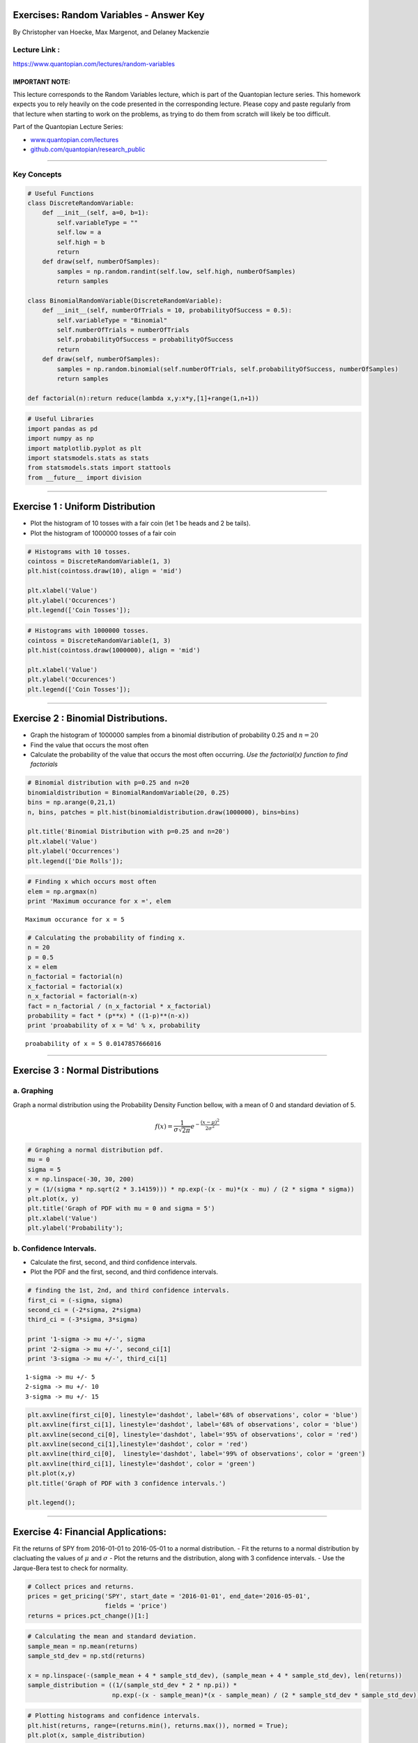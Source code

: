 Exercises: Random Variables - Answer Key
========================================

By Christopher van Hoecke, Max Margenot, and Delaney Mackenzie

Lecture Link :
--------------

https://www.quantopian.com/lectures/random-variables

IMPORTANT NOTE:
~~~~~~~~~~~~~~~

This lecture corresponds to the Random Variables lecture, which is part
of the Quantopian lecture series. This homework expects you to rely
heavily on the code presented in the corresponding lecture. Please copy
and paste regularly from that lecture when starting to work on the
problems, as trying to do them from scratch will likely be too
difficult.

Part of the Quantopian Lecture Series:

-  `www.quantopian.com/lectures <https://www.quantopian.com/lectures>`__
-  `github.com/quantopian/research_public <https://github.com/quantopian/research_public>`__

--------------

Key Concepts
------------

.. code:: ipython2

    # Useful Functions
    class DiscreteRandomVariable:
        def __init__(self, a=0, b=1):
            self.variableType = ""
            self.low = a
            self.high = b
            return
        def draw(self, numberOfSamples):
            samples = np.random.randint(self.low, self.high, numberOfSamples)
            return samples
        
    class BinomialRandomVariable(DiscreteRandomVariable):
        def __init__(self, numberOfTrials = 10, probabilityOfSuccess = 0.5):
            self.variableType = "Binomial"
            self.numberOfTrials = numberOfTrials
            self.probabilityOfSuccess = probabilityOfSuccess
            return
        def draw(self, numberOfSamples):
            samples = np.random.binomial(self.numberOfTrials, self.probabilityOfSuccess, numberOfSamples)
            return samples
        
    def factorial(n):return reduce(lambda x,y:x*y,[1]+range(1,n+1))

.. code:: ipython2

    # Useful Libraries
    import pandas as pd
    import numpy as np
    import matplotlib.pyplot as plt
    import statsmodels.stats as stats
    from statsmodels.stats import stattools
    from __future__ import division

--------------

Exercise 1 : Uniform Distribution
=================================

-  Plot the histogram of 10 tosses with a fair coin (let 1 be heads and
   2 be tails).
-  Plot the histogram of 1000000 tosses of a fair coin

.. code:: ipython2

    # Histograms with 10 tosses. 
    cointoss = DiscreteRandomVariable(1, 3)
    plt.hist(cointoss.draw(10), align = 'mid')
    
    plt.xlabel('Value')
    plt.ylabel('Occurences')
    plt.legend(['Coin Tosses']);



.. image:: notebook_files/notebook_6_0.png


.. code:: ipython2

    # Histograms with 1000000 tosses. 
    cointoss = DiscreteRandomVariable(1, 3)
    plt.hist(cointoss.draw(1000000), align = 'mid')
    
    plt.xlabel('Value')
    plt.ylabel('Occurences')
    plt.legend(['Coin Tosses']);



.. image:: notebook_files/notebook_7_0.png


--------------

Exercise 2 : Binomial Distributions.
====================================

-  Graph the histogram of 1000000 samples from a binomial distribution
   of probability 0.25 and :math:`n = 20`
-  Find the value that occurs the most often
-  Calculate the probability of the value that occurs the most often
   occurring. *Use the factorial(x) function to find factorials*

.. code:: ipython2

    # Binomial distribution with p=0.25 and n=20
    binomialdistribution = BinomialRandomVariable(20, 0.25)
    bins = np.arange(0,21,1)
    n, bins, patches = plt.hist(binomialdistribution.draw(1000000), bins=bins)
    
    plt.title('Binomial Distribution with p=0.25 and n=20')
    plt.xlabel('Value')
    plt.ylabel('Occurrences')
    plt.legend(['Die Rolls']);



.. image:: notebook_files/notebook_10_0.png


.. code:: ipython2

    # Finding x which occurs most often
    elem = np.argmax(n)
    print 'Maximum occurance for x =', elem


.. parsed-literal::

    Maximum occurance for x = 5


.. code:: ipython2

    # Calculating the probability of finding x. 
    n = 20
    p = 0.5
    x = elem
    n_factorial = factorial(n)
    x_factorial = factorial(x)
    n_x_factorial = factorial(n-x)
    fact = n_factorial / (n_x_factorial * x_factorial)
    probability = fact * (p**x) * ((1-p)**(n-x))
    print 'proabability of x = %d' % x, probability


.. parsed-literal::

    proabability of x = 5 0.0147857666016


--------------

Exercise 3 : Normal Distributions
=================================

a. Graphing
-----------

Graph a normal distribution using the Probability Density Function
bellow, with a mean of 0 and standard deviation of 5.

.. math:: f(x) = \frac{1}{\sigma\sqrt{2\pi}}e^{-\frac{(x - \mu)^2}{2\sigma^2}}

.. code:: ipython2

    # Graphing a normal distribution pdf. 
    mu = 0
    sigma = 5
    x = np.linspace(-30, 30, 200)
    y = (1/(sigma * np.sqrt(2 * 3.14159))) * np.exp(-(x - mu)*(x - mu) / (2 * sigma * sigma))
    plt.plot(x, y)
    plt.title('Graph of PDF with mu = 0 and sigma = 5')
    plt.xlabel('Value')
    plt.ylabel('Probability');



.. image:: notebook_files/notebook_15_0.png


b. Confidence Intervals.
------------------------

-  Calculate the first, second, and third confidence intervals.
-  Plot the PDF and the first, second, and third confidence intervals.

.. code:: ipython2

    # finding the 1st, 2nd, and third confidence intervals. 
    first_ci = (-sigma, sigma)
    second_ci = (-2*sigma, 2*sigma)
    third_ci = (-3*sigma, 3*sigma)
    
    print '1-sigma -> mu +/-', sigma
    print '2-sigma -> mu +/-', second_ci[1]
    print '3-sigma -> mu +/-', third_ci[1]


.. parsed-literal::

    1-sigma -> mu +/- 5
    2-sigma -> mu +/- 10
    3-sigma -> mu +/- 15


.. code:: ipython2

    plt.axvline(first_ci[0], linestyle='dashdot', label='68% of observations', color = 'blue')
    plt.axvline(first_ci[1], linestyle='dashdot', label='68% of observations', color = 'blue')
    plt.axvline(second_ci[0], linestyle='dashdot', label='95% of observations', color = 'red')
    plt.axvline(second_ci[1],linestyle='dashdot', color = 'red')
    plt.axvline(third_ci[0],  linestyle='dashdot', label='99% of observations', color = 'green')
    plt.axvline(third_ci[1], linestyle='dashdot', color = 'green')
    plt.plot(x,y)
    plt.title('Graph of PDF with 3 confidence intervals.')
    
    plt.legend();



.. image:: notebook_files/notebook_18_0.png


--------------

Exercise 4: Financial Applications:
===================================

Fit the returns of SPY from 2016-01-01 to 2016-05-01 to a normal
distribution. - Fit the returns to a normal distribution by clacluating
the values of :math:`\mu` and :math:`\sigma` - Plot the returns and the
distribution, along with 3 confidence intervals. - Use the Jarque-Bera
test to check for normality.

.. code:: ipython2

    # Collect prices and returns. 
    prices = get_pricing('SPY', start_date = '2016-01-01', end_date='2016-05-01', 
                         fields = 'price')
    returns = prices.pct_change()[1:]

.. code:: ipython2

    # Calculating the mean and standard deviation. 
    sample_mean = np.mean(returns)
    sample_std_dev = np.std(returns)
    
    x = np.linspace(-(sample_mean + 4 * sample_std_dev), (sample_mean + 4 * sample_std_dev), len(returns))
    sample_distribution = ((1/(sample_std_dev * 2 * np.pi)) * 
                           np.exp(-(x - sample_mean)*(x - sample_mean) / (2 * sample_std_dev * sample_std_dev)))

.. code:: ipython2

    # Plotting histograms and confidence intervals. 
    plt.hist(returns, range=(returns.min(), returns.max()), normed = True);
    plt.plot(x, sample_distribution)
    
    plt.axvline(sample_std_dev, linestyle='dashed', color='red', label='1st Confidence Interval')
    plt.axvline(-sample_std_dev, linestyle='dashed', color='red')
    plt.axvline(2*sample_std_dev, linestyle='dashed', color='k', label='2st Confidence Interval')
    plt.axvline(-2*sample_std_dev, linestyle='dashed', color='k')
    plt.axvline(3*sample_std_dev, linestyle='dashed', color='green', label='3st Confidence Interval')
    plt.axvline(-3*sample_std_dev, linestyle='dashed', color='green')
    
    plt.legend();



.. image:: notebook_files/notebook_23_0.png


.. code:: ipython2

    # Run the JB test for normality. 
    cutoff = 0.01
    _, p_value, skewness, kurtosis = stattools.jarque_bera(returns)
    print "The JB test p-value is: ", p_value
    print "We reject the hypothesis that the data are normally distributed ", p_value < cutoff
    print "The skewness of the returns is: ", skewness
    print "The kurtosis of the returns is: ", kurtosis


.. parsed-literal::

    The JB test p-value is:  0.923015693884
    We reject the hypothesis that the data are normally distributed  False
    The skewness of the returns is:  -0.102081900914
    The kurtosis of the returns is:  3.07608657316


--------------

Congratulations on completing the Random Variables answer key!

As you learn more about writing trading models and the Quantopian
platform, enter a daily `Quantopian
Contest <https://www.quantopian.com/contest>`__. Your strategy will be
evaluated for a cash prize every day.

Start by going through the `Writing a Contest
Algorithm <https://www.quantopian.com/tutorials/contest>`__ tutorial.

*This presentation is for informational purposes only and does not
constitute an offer to sell, a solicitation to buy, or a recommendation
for any security; nor does it constitute an offer to provide investment
advisory or other services by Quantopian, Inc. (“Quantopian”). Nothing
contained herein constitutes investment advice or offers any opinion
with respect to the suitability of any security, and any views expressed
herein should not be taken as advice to buy, sell, or hold any security
or as an endorsement of any security or company. In preparing the
information contained herein, Quantopian, Inc. has not taken into
account the investment needs, objectives, and financial circumstances of
any particular investor. Any views expressed and data illustrated herein
were prepared based upon information, believed to be reliable, available
to Quantopian, Inc. at the time of publication. Quantopian makes no
guarantees as to their accuracy or completeness. All information is
subject to change and may quickly become unreliable for various reasons,
including changes in market conditions or economic circumstances.*
